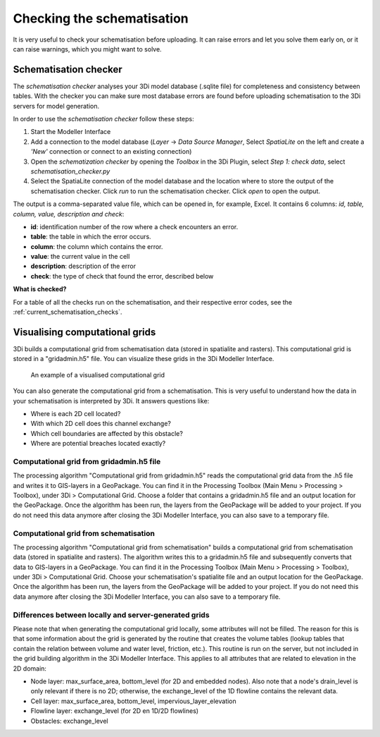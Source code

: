 .. _checking_model:

Checking the schematisation
===================================

It is very useful to check your schematisation before uploading. It can raise errors and let you solve them early on, or it can raise warnings, which you might want to solve.

.. _schematisationchecker:

Schematisation checker
-------------------------

The *schematisation checker* analyses your 3Di model database (.sqlite file) for completeness and consistency between tables. 
With the checker you can make sure most database errors are found before uploading schematisation to the 3Di servers for model generation.

In order to use the *schematisation checker* follow these steps:

1. Start the Modeller Interface
2. Add a connection to the model database (*Layer* -> *Data Source Manager*, Select *SpatiaLite* on the left and create a *'New'* connection or connect to an existing connection)
3. Open the *schematization checker* by opening the *Toolbox* in the 3Di Plugin, select *Step 1: check data*, select *schematisation_checker.py*
4. Select the SpatiaLite connection of the model database and the location where to store the output of the schematisation checker. Click *run* to run the schematisation checker. Click *open* to open the output.

The output is a comma-separated value file, which can be opened in, for example, Excel. It contains 6 columns: *id, table, column, value, description and check*:

- **id**: identification number of the row where a check encounters an error.
- **table**: the table in which the error occurs.
- **column**: the column which contains the error.
- **value**: the current value in the cell
- **description**: description of the error
- **check**: the type of check that found the error, described below

**What is checked?**

For a table of all the checks run on the schematisation, and their respective error codes, see the :ref:`current_schematisation_checks`.


Visualising computational grids
--------------------------------

3Di builds a computational grid from schematisation data (stored in spatialite and rasters). This computational grid is stored in a "gridadmin.h5" file. You can visualize these grids in the 3Di Modeller Interface.


.. figure:: image/d_computational_grid.png

    An example of a visualised computational grid



You can also generate the computational grid from a schematisation. This is very useful to understand how the data in your schematisation is interpreted by 3Di. It answers questions like: 

- Where is each 2D cell located? 

- With which 2D cell does this channel exchange? 

- Which cell boundaries are affected by this obstacle?

- Where are potential breaches located exactly?

Computational grid from gridadmin.h5 file
^^^^^^^^^^^^^^^^^^^^^^^^^^^^^^^^^^^^^^^^^^
The processing algorithm "Computational grid from gridadmin.h5" reads the computational grid data from the .h5 file and writes it to GIS-layers in a GeoPackage. You can find it in the Processing Toolbox (Main Menu > Processing > Toolbox), under 3Di > Computational Grid. Choose a folder that contains a gridadmin.h5 file and an output location for the GeoPackage. Once the algorithm has been run, the layers from the GeoPackage will be added to your project. If you do not need this data anymore after closing the 3Di Modeller Interface, you can also save to a temporary file. 

Computational grid from schematisation
^^^^^^^^^^^^^^^^^^^^^^^^^^^^^^^^^^^^^^^^^^
The processing algorithm "Computational grid from schematisation" builds a computational grid from schematisation data (stored in spatialite and rasters). The algorithm writes this to a gridadmin.h5 file and subsequently converts that data to GIS-layers in a GeoPackage. You can find it in the Processing Toolbox (Main Menu > Processing > Toolbox), under 3Di > Computational Grid. Choose your schematisation's spatialite file and an output location for the GeoPackage. Once the algorithm has been run, the layers from the GeoPackage will be added to your project. If you do not need this data anymore after closing the 3Di Modeller Interface, you can also save to a temporary file. 

Differences between locally and server-generated grids
^^^^^^^^^^^^^^^^^^^^^^^^^^^^^^^^^^^^^^^^^^^^^^^^^^^^^^^^
Please note that when generating the computational grid locally, some attributes will not be filled. The reason for this is that some information about the grid is generated by the routine that creates the volume tables (lookup tables that contain the relation between volume and water level, friction, etc.). This routine is run on the server, but not included in the grid building algorithm in the 3Di Modeller Interface. This applies to all attributes that are related to elevation in the 2D domain:

- Node layer: max_surface_area, bottom_level (for 2D and embedded nodes). Also note that a node's drain_level is only relevant if there is no 2D; otherwise, the exchange_level of the 1D flowline contains the relevant data. 

- Cell layer: max_surface_area, bottom_level, impervious_layer_elevation

- Flowline layer: exchange_level (for 2D en 1D/2D flowlines)

- Obstacles: exchange_level
